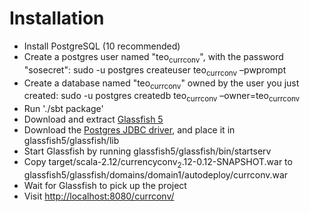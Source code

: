 * Installation

- Install PostgreSQL (10 recommended)
- Create a postgres user named "teo_currconv", with the password "sosecret": sudo -u postgres createuser teo_currconv --pwprompt
- Create a database named "teo_currconv" owned by the user you just created: sudo -u postgres createdb teo_currconv --owner=teo_currconv
- Run './sbt package'
- Download and extract [[http://download.oracle.com/glassfish/5.0/release/glassfish-5.0-web.zip][Glassfish 5]]
- Download the [[https://jdbc.postgresql.org/download/postgresql-42.1.4.jar][Postgres JDBC driver]], and place it in glassfish5/glassfish/lib
- Start Glassfish by running glassfish5/glassfish/bin/startserv
- Copy target/scala-2.12/currencyconv_2.12-0.12-SNAPSHOT.war to glassfish5/glassfish/domains/domain1/autodeploy/currconv.war
- Wait for Glassfish to pick up the project
- Visit [[http://localhost:8080/currconv/]]
